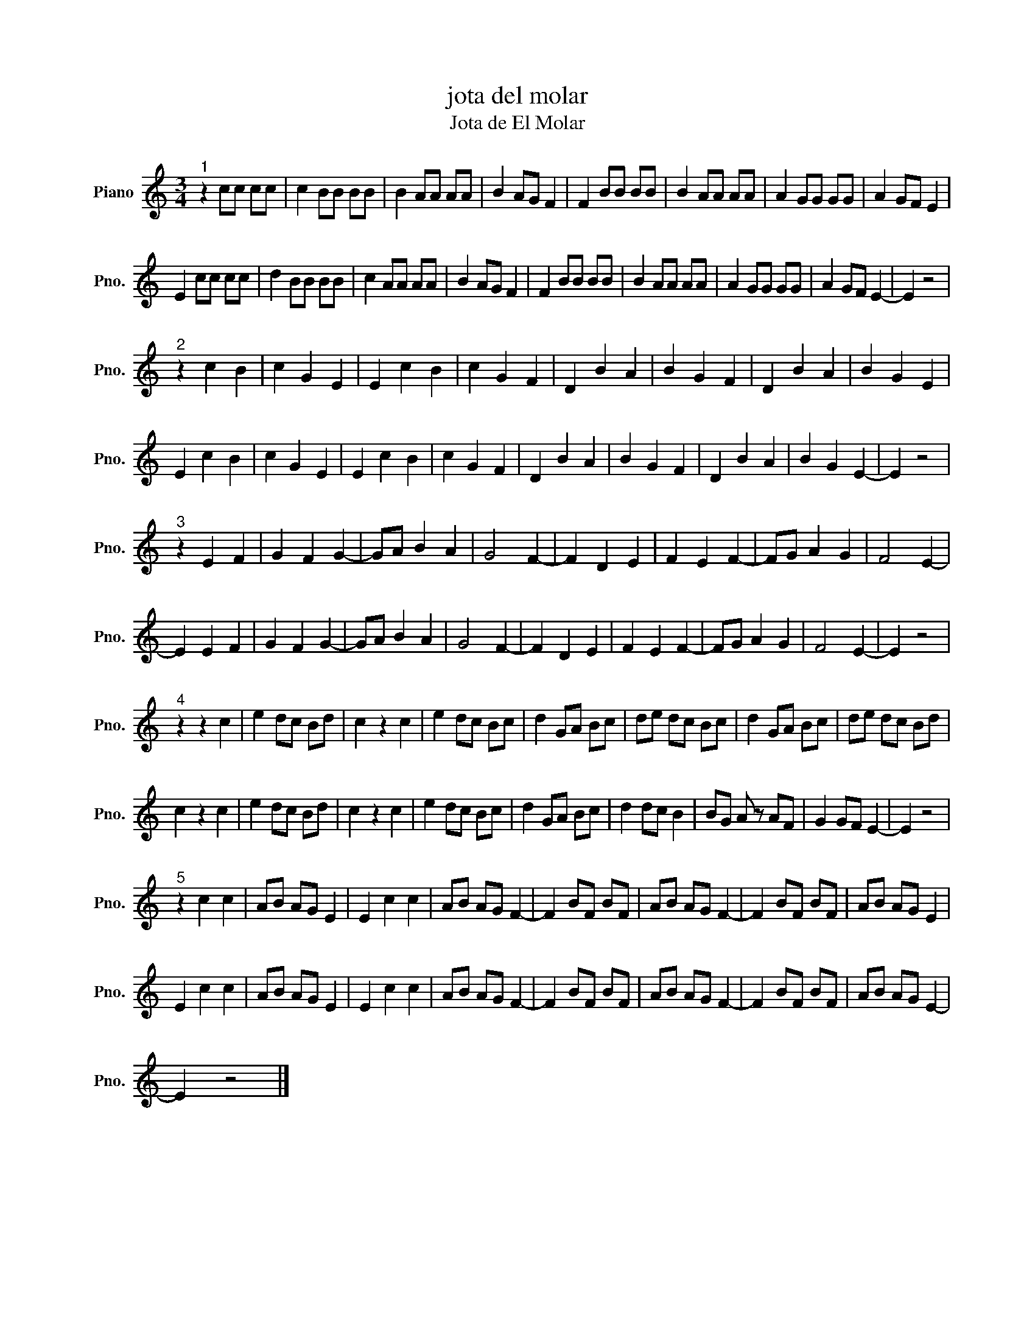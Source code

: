 X:1
T:jota del molar
T:Jota de El Molar 
L:1/8
M:3/4
K:C
V:1 treble nm="Piano" snm="Pno."
V:1
"^1" z2 cc cc | c2 BB BB | B2 AA AA | B2 AG F2 | F2 BB BB | B2 AA AA | A2 GG GG | A2 GF E2 | %8
 E2 cc cc | d2 BB BB | c2 AA AA | B2 AG F2 | F2 BB BB | B2 AA AA | A2 GG GG | A2 GF E2- | E2 z4 | %17
"^2" z2 c2 B2 | c2 G2 E2 | E2 c2 B2 | c2 G2 F2 | D2 B2 A2 | B2 G2 F2 | D2 B2 A2 | B2 G2 E2 | %25
 E2 c2 B2 | c2 G2 E2 | E2 c2 B2 | c2 G2 F2 | D2 B2 A2 | B2 G2 F2 | D2 B2 A2 | B2 G2 E2- | E2 z4 | %34
"^3" z2 E2 F2 | G2 F2 G2- | GA B2 A2 | G4 F2- | F2 D2 E2 | F2 E2 F2- | FG A2 G2 | F4 E2- | %42
 E2 E2 F2 | G2 F2 G2- | GA B2 A2 | G4 F2- | F2 D2 E2 | F2 E2 F2- | FG A2 G2 | F4 E2- | E2 z4 | %51
"^4" z2 z2 c2 | e2 dc Bd | c2 z2 c2 | e2 dc Bc | d2 GA Bc | de dc Bc | d2 GA Bc | de dc Bd | %59
 c2 z2 c2 | e2 dc Bd | c2 z2 c2 | e2 dc Bc | d2 GA Bc | d2 dc B2 | BG A z AF | G2 GF E2- | E2 z4 | %68
"^5" z2 c2 c2 | AB AG E2 | E2 c2 c2 | AB AG F2- | F2 BF BF | AB AG F2- | F2 BF BF | AB AG E2 | %76
 E2 c2 c2 | AB AG E2 | E2 c2 c2 | AB AG F2- | F2 BF BF | AB AG F2- | F2 BF BF | AB AG E2- | %84
 E2 z4 |] %85

